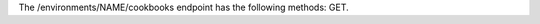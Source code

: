 .. The contents of this file are included in multiple topics.
.. This file should not be changed in a way that hinders its ability to appear in multiple documentation sets.

The /environments/NAME/cookbooks endpoint has the following methods: GET.
